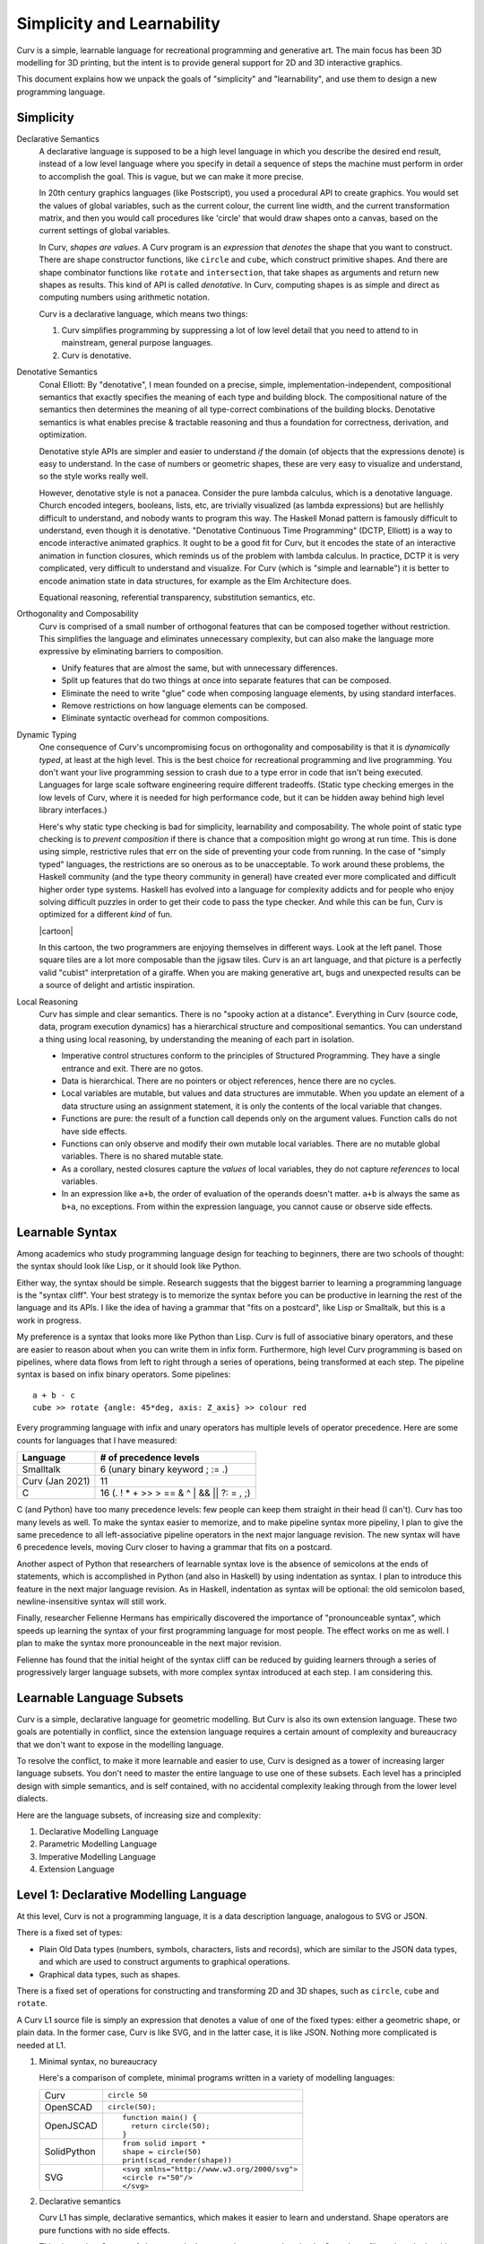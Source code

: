 Simplicity and Learnability
===========================
Curv is a simple, learnable language for recreational programming
and generative art. The main focus has been 3D modelling for 3D printing,
but the intent is to provide general support for 2D and 3D interactive graphics.

This document explains how we unpack the goals of "simplicity"
and "learnability", and use them to design a new programming language.

Simplicity
----------
Declarative Semantics
  A declarative language is supposed to be a high level language in which
  you describe the desired end result, instead of a low level language where
  you specify in detail a sequence of steps the machine must perform in order
  to accomplish the goal. This is vague, but we can make it more precise.

  In 20th century graphics languages (like Postscript), you used a procedural
  API to create graphics. You would set the values of global variables, such
  as the current colour, the current line width, and the current transformation
  matrix, and then you would call procedures like 'circle' that would draw
  shapes onto a canvas, based on the current settings of global variables.

  In Curv, *shapes are values*. A Curv program is an *expression* that
  *denotes* the shape that you want to construct. There are shape constructor
  functions, like ``circle`` and ``cube``, which construct primitive shapes.
  And there are shape combinator functions like ``rotate`` and ``intersection``,
  that take shapes as arguments and return new shapes as results.
  This kind of API is called *denotative*.
  In Curv, computing shapes is as simple and direct as computing numbers
  using arithmetic notation.

  Curv is a declarative language, which means two things:

  1. Curv simplifies programming by suppressing a lot of low level detail
     that you need to attend to in mainstream, general purpose languages.
  2. Curv is denotative.

Denotative Semantics
  Conal Elliott: By "denotative", I mean founded on a precise, simple,
  implementation-independent, compositional semantics that exactly specifies
  the meaning of each type and building block. The compositional nature of
  the semantics then determines the meaning of all type-correct combinations
  of the building blocks. Denotative semantics is what enables precise &
  tractable reasoning and thus a foundation for correctness, derivation,
  and optimization.

  Denotative style APIs are simpler and easier to understand *if* the domain
  (of objects that the expressions denote) is easy to understand. In the
  case of numbers or geometric shapes, these are very easy to visualize and
  understand, so the style works really well.

  However, denotative style is not a panacea. Consider the pure lambda
  calculus, which is a denotative language. Church encoded integers, booleans,
  lists, etc, are trivially visualized (as lambda expressions) but are hellishly
  difficult to understand, and nobody wants to program this way. The Haskell
  Monad pattern is famously difficult to understand, even though it is
  denotative. "Denotative Continuous Time Programming" (DCTP, Elliott) is a way
  to encode interactive animated graphics. It ought to be a good fit for Curv,
  but it encodes the state of an interactive animation in function closures,
  which reminds us of the problem with lambda calculus. In practice, DCTP
  it is very complicated, very difficult to understand and visualize.
  For Curv (which is "simple and learnable") it is better to encode animation
  state in data structures, for example as the Elm Architecture does.

  Equational reasoning, referential transparency, substitution semantics, etc.

Orthogonality and Composability
  Curv is comprised of a small number of orthogonal features that can be
  composed together without restriction. This simplifies the language and
  eliminates unnecessary complexity, but can also make the language more
  expressive by eliminating barriers to composition.

  * Unify features that are almost the same, but with unnecessary differences.
  * Split up features that do two things at once into separate features
    that can be composed.
  * Eliminate the need to write "glue" code when composing language elements,
    by using standard interfaces.
  * Remove restrictions on how language elements can be composed.
  * Eliminate syntactic overhead for common compositions.

Dynamic Typing
  One consequence of Curv's uncompromising focus on orthogonality and
  composability is that it is *dynamically typed*, at least at the high level.
  This is the best choice for recreational programming and live programming.
  You don't want your live programming session to crash due to a type error
  in code that isn't being executed. Languages for large scale software
  engineering require different tradeoffs. (Static type checking emerges in
  the low levels of Curv, where it is needed for high performance code,
  but it can be hidden away behind high level library interfaces.)
  
  Here's why static type checking is bad for simplicity, learnability and
  composability. The whole point of static type checking is to *prevent
  composition* if there is chance that a composition might go wrong at
  run time. This is done using simple, restrictive rules that err on the
  side of preventing your code from running. In the case of "simply typed"
  languages, the restrictions are so onerous as to be unacceptable. To work
  around these problems, the Haskell community (and the type theory community
  in general) have created ever more complicated and difficult higher order
  type systems. Haskell has evolved into a language for complexity addicts
  and for people who enjoy solving difficult puzzles in order to get their
  code to pass the type checker. And while this can be fun, Curv is optimized
  for a different *kind* of fun.

  |cartoon|

  .. |cartoon| image: dynamic_typing.jpeg

  In this cartoon, the two programmers are enjoying themselves in different
  ways. Look at the left panel. Those square tiles are a lot more composable
  than the jigsaw tiles. Curv is an art language, and that picture
  is a perfectly valid "cubist" interpretation of a giraffe. When you are
  making generative art, bugs and unexpected results can be a source of
  delight and artistic inspiration.

Local Reasoning
  Curv has simple and clear semantics. There is no "spooky action at
  a distance". Everything in Curv (source code, data, program execution
  dynamics) has a hierarchical structure and compositional semantics.
  You can understand a thing using local reasoning, by understanding
  the meaning of each part in isolation.

  * Imperative control structures conform to the principles of Structured
    Programming. They have a single entrance and exit. There are no gotos.
  * Data is hierarchical. There are no pointers or object references, hence
    there are no cycles.
  * Local variables are mutable, but values and data structures are immutable.
    When you update an element of a data structure using an assignment
    statement, it is only the contents of the local variable that changes.
  * Functions are pure: the result of a function call depends only on the
    argument values. Function calls do not have side effects.
  * Functions can only observe and modify their own mutable local variables.
    There are no mutable global variables. There is no shared mutable state.
  * As a corollary, nested closures capture the *values* of local variables,
    they do not capture *references* to local variables.
  * In an expression like ``a+b``, the order of evaluation of the operands
    doesn't matter. ``a+b`` is always the same as ``b+a``, no exceptions.
    From within the expression language, you cannot cause or observe side
    effects.

Learnable Syntax
----------------
Among academics who study programming language design for teaching
to beginners, there are two schools of thought: the syntax should look
like Lisp, or it should look like Python.

Either way, the syntax should be simple. Research suggests that the biggest
barrier to learning a programming language is the "syntax cliff". Your best
strategy is to memorize the syntax before you can be productive in learning
the rest of the language and its APIs. I like the idea of having a grammar
that "fits on a postcard", like Lisp or Smalltalk, but this is a work in
progress.

My preference is a syntax that looks more like Python than Lisp.
Curv is full of associative binary operators, and these are easier
to reason about when you can write them in infix form. Furthermore,
high level Curv programming is based on pipelines, where data flows
from left to right through a series of operations, being transformed
at each step. The pipeline syntax is based on infix binary operators.
Some pipelines::

    a + b - c
    cube >> rotate {angle: 45*deg, axis: Z_axis} >> colour red

Every programming language with infix and unary operators
has multiple levels of operator precedence. Here are some counts for
languages that I have measured:

===============  ======================
Language         # of precedence levels
===============  ======================
Smalltalk        6 (unary binary keyword ; := .)
Curv (Jan 2021)  11
C                16 (. ! * + >> > == & ^ | && || ?: = , ;)
===============  ======================

C (and Python) have too many precedence levels: few people can keep them
straight in their head (I can't). Curv has too many levels as well. To make
the syntax easier to memorize, and to make pipeline syntax more pipeliny,
I plan to give the same precedence to all left-associative pipeline operators
in the next major language revision. The new syntax will have 6 precedence
levels, moving Curv closer to having a grammar that fits on a postcard.

Another aspect of Python that researchers of learnable syntax love is
the absence of semicolons at the ends of statements, which is accomplished
in Python (and also in Haskell) by using indentation as syntax. I plan
to introduce this feature in the next major language revision.
As in Haskell, indentation as syntax will be optional: the old semicolon based, newline-insensitive syntax will still work.

Finally, researcher Felienne Hermans has empirically discovered the importance
of "pronounceable syntax", which speeds up learning the syntax of your first
programming language for most people. The effect works on me as well. I plan
to make the syntax more pronounceable in the next major revision.

Felienne has found that the initial height of the syntax cliff can be reduced
by guiding learners through a series of progressively larger language subsets,
with more complex syntax introduced at each step. I am considering this.

Learnable Language Subsets
--------------------------
Curv is a simple, declarative language for geometric modelling. But Curv is
also its own extension language. These two goals are potentially in conflict,
since the extension language requires a certain amount of complexity and
bureaucracy that we don't want to expose in the modelling language.

To resolve the conflict, to make it more learnable and easier to use,
Curv is designed as a tower of increasing larger language subsets.
You don't need to master the entire language to use one of these subsets.
Each level has a principled design with simple semantics, and is self contained,
with no accidental complexity leaking through from the lower level dialects.

Here are the language subsets, of increasing size and complexity:

1. Declarative Modelling Language
2. Parametric Modelling Language
3. Imperative Modelling Language
4. Extension Language

Level 1: Declarative Modelling Language
---------------------------------------
At this level, Curv is not a programming language, it is a data description
language, analogous to SVG or JSON.

There is a fixed set of types:

* Plain Old Data types (numbers, symbols, characters, lists and records),
  which are similar to the JSON data types, and which are used to
  construct arguments to graphical operations.
* Graphical data types, such as shapes.

There is a fixed set of operations for constructing and transforming
2D and 3D shapes, such as ``circle``, ``cube`` and ``rotate``.

A Curv L1 source file is simply an expression that denotes a value of one
of the fixed types: either a geometric shape, or plain data. In the former
case, Curv is like SVG, and in the latter case, it is like JSON. Nothing more
complicated is needed at L1.

1. Minimal syntax, no bureaucracy

   Here's a comparison of complete, minimal programs written
   in a variety of modelling languages:

   +-------------+---------------------------------------------+
   | Curv        | ``circle 50``                               |
   +-------------+---------------------------------------------+
   | OpenSCAD    | ``circle(50);``                             |
   +-------------+---------------------------------------------+
   | OpenJSCAD   | ::                                          |
   |             |                                             |
   |             |   function main() {                         |
   |             |     return circle(50);                      |
   |             |   }                                         |
   +-------------+---------------------------------------------+
   | SolidPython | ::                                          |
   |             |                                             |
   |             |   from solid import *                       |
   |             |   shape = circle(50)                        |
   |             |   print(scad_render(shape))                 |
   +-------------+---------------------------------------------+
   | SVG         | ::                                          |
   |             |                                             |
   |             |   <svg xmlns="http://www.w3.org/2000/svg">  |
   |             |   <circle r="50"/>                          |
   |             |   </svg>                                    |
   +-------------+---------------------------------------------+

2. Declarative semantics

   Curv L1 has simple, declarative semantics, which makes it easier to learn
   and understand. Shape operators are pure functions with no side effects.
   
   This also makes Curv a safe language, in the sense that you can download
   a Curv shape file and render it, without worrying about malware embedded
   in the code. (This is a concern when using a general purpose language
   like Javascript or Python as a geometric modelling language.)

Level 2: Parametric Modelling Language
--------------------------------------
* Parametric design: Use numeric parameters to generate a shape
  using an algorithm. The parameters can be separated from the algorithm.
* Curv at L2 becomes a simple functional programming language with minimal
  bureaucracy.
* Curv is still an expression language, and programs are still expressions.
* Roughly equivalent to OpenSCAD, which is also a declarative, algorithmic,
  unbureaucratic modelling language.
* A new type is added: functions.
* Plain Old Data is used to describe shape parameters.
  A complex model might need a large POD data structure to describe
  all its parameters.
* For simplicity and generality, the POD types have no restrictions on how
  values can be combined and nested. There are no "type errors" if the
  elements of a list do not all have the same "type", therefore Curv L2
  is dynamically typed. Adding static type checking would add complexity
  and bureaucracy that isn't appropriate at this level.
* Curv L2 is compatible with live coding. This also requires dynamic typing,
  in the sense that type errors in unexecuted code do not crash a live
  coding session.
* Extensibility: You can define new shape operations in terms of existing
  high level shape operations (defining functions), and you can load
  external libraries.

Level 3: Imperative Modelling Language
--------------------------------------
This level adds imperative features: mutable local variables, a statement
language that includes assignments, conditionals and loops.

Why?

* Because everybody knows how to write imperative programs.
  Imperative programming comprises a small vocabulary of easy-to-understand
  operations from which you can implement any algorithm. 
* Not everybody understands functional programming, which is also more
  complicated. To match the small universal vocabulary of imperative
  programming, you need tail recursion for iteration, which is harder to
  understand, and less convenient, since you must define an auxiliary
  function for each loop. Alternatively, tacit programming with combinators
  is higher level and gives much shorter programs, but you have to master
  a larger vocabulary of combinators and idioms.

The imperative language features do not destroy Curv's declarative semantics.
Functions remain pure. Values remain immutable. Expressions remain
referentially transparent.

Curv L3 is imperative, but not object-oriented.
Local variables are mutable, but values are immutable.
State mutation only occurs at the statement level, at the transition from
one statement to the next. Expressions do not have side effects.
All state mutation is expressed using variations of the assignment statement.

1. There are no mutable objects.
   We don't need to distinguish between mutable and immutable object types.
   We don't need mutable and immutable variants of the same abstract data type.
   Eg, in Python, *tuples* and *strings* are immutable but *lists* are
   mutable. In Curv, these 3 Python types are represented by a single type
   of immutable list values.
 
2. There is no aliasing. Two distinct mutable variable names are guaranteed
   to refer to disjoint mutable state.
 
3. There are no functions or methods that mutate objects (as side effects).
   We don't need mutating and copying variants of the same abstract operation.
   Eg, in Python, ``list.sort()`` is a method that sorts a list object
   by mutating it as a side effect. It doesn't return a result.
   By contrast, ``sorted(list)`` is a function that returns a sorted list,
   but doesn't mutate the list object passed as an argument.
   In Curv, we only need a single ``sort`` function:

   * ``sort list`` is an expression that returns a sorted list, with
     no side effects.
   * ``list!sort`` is an assignment statement that sorts a list variable
     in place, with the same efficiency as ``list.sort()`` in Python.

Curv's "functional" approach to mutable state makes imperative code easier
to write and understand. It simplifies the language, reduces the number of
concepts that need to be learned, and reduces the amount of complexity that
developers need to keep in their head while reading and writing imperative code.

Level 4: Extension Language
---------------------------
This level completes the Curv language, with features for implementing
efficient, high level, easy to use library abstractions. This requires some
of the complexity and bureaucracy of software engineering languages, which
was omitted from the higher level dialects.

* GPU programming.
* Array programming (linear algebra and data parallelism).
* Efficient and compactly represented typed data and typed arrays.
* Abstract data types.
  Hide implementation details from library users, providing a high level
  interface to library data. Type directed and algebra directed design.
* Efficiently detect type errors in calls to library functions at the point
  of call, rather than deep in the body of the function (which requires the
  user to decode a stack trace and understand the function implementation).
